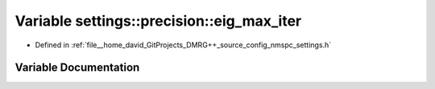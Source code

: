 .. _exhale_variable_namespacesettings_1_1precision_1aa71722ed5e3f817653454c43d4c69d0f:

Variable settings::precision::eig_max_iter
==========================================

- Defined in :ref:`file__home_david_GitProjects_DMRG++_source_config_nmspc_settings.h`


Variable Documentation
----------------------


.. doxygenvariable:: settings::precision::eig_max_iter
